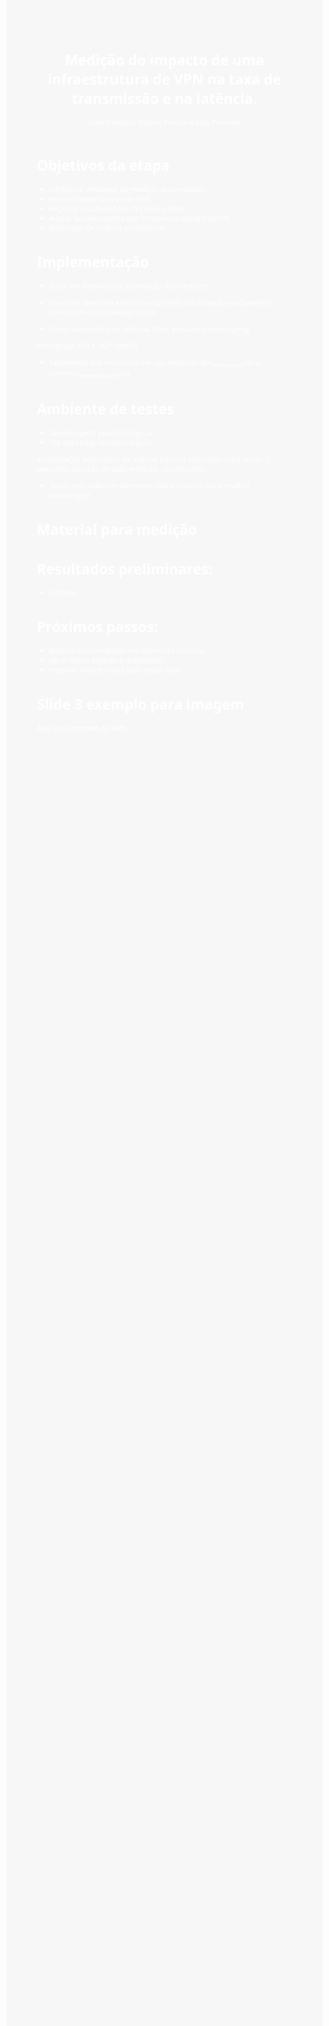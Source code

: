 #+TITLE: Medição  do impacto de uma infraestrutura de VPN na taxa de transmissão e na latência.
#+AUTHOR: Ester Crestani, Gabriel Pereira e Júlia Pimentel
#+OPTIONS: toc:nil num:nil
#+HTML_HEAD: <style>body{font-family:Segoe UI,Arial,sans-serif;background:#f7f7f7;color:#222;padding:60px;} h1{color:#ffffff;}</style>

#+BEGIN_EXPORT html
<style>
body {
  background-image: url("fundo.png");
  background-size: cover;
  background-position: center;
  color: white; 
}
</style>
#+END_EXPORT


* Objetivos da etapa
- Configurar ambiente de medição automatizado
- Realizar testes com e sem VPN
- Registrar resultados em CSV para análise
- Avaliar funcionamento das ferramentas (ping e iperf3)
- Realização de análises preliminares

* Implementação
- Script em Python para automação das medições
- Execução alternada entre cenários:
     VPN ON: conexão via OpenVPN UFRGS
     VPN OFF: conexão direta
     
- Coleta automática de: latência, jitter, perda de pacotes (ping)
throughput TCP e UDP (iperf3)
- Salvamento dos resultados em .csv
  Arquivos: vpn_test_results.csv e common_vpn_test_results.csv

* Ambiente de testes
- Servidor iperf: pcad.inf.ufrgs.br
- Site para ping: moodle.ufrgs.br

Autenticação automática via arquivo pass.txt
Intervalos entre testes: 5 segundos
Duração de cada medição: 10 segundos

- Testes realziados em diferentes dias e horários para rmelhor  amostragem


* Material para medição
# Adicionar Script em python utilizado para solicitar as medidas #

* Resultados preliminares:
- Gráficos

* Próximos passos:
- Realizar mais medições em diferentes horários
- Gerar novas análises e indicadores
- Preparar análise crítica para etapa final

  



* Slide 3 exemplo para imagem

#+ATTR_HTML: :width 400px
[[file:grafico.png]]

Aqui vai a imagem do slide.

